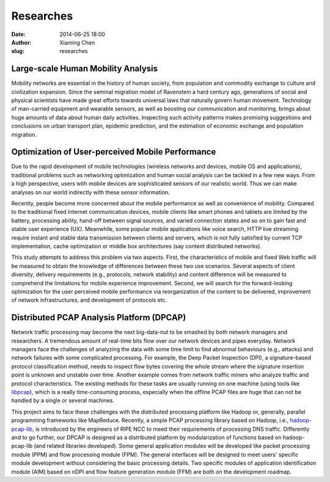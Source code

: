 Researches
##########

:date: 2014-06-25 18:00
:author: Xiaming Chen
:slug: researches


Large-scale Human Mobility Analysis
-----------------------------------

Mobility networks are essential in the history of human society, from
population and commodity exchange to culture and civilization expansion.  Since
the seminal migration model of Ravenstein a hard century ago, generations of
social and physical scientists have made great efforts towards universal laws
that naturally govern human movement.  Technology of man-carried equipment and
wearable sensors, as well as boosting our communication and monitoring, brings
about huge amounts of data about human daily activities. Inspecting such
activity patterns makes promising suggestions and conclusions on urban
transport plan, epidemic prediction, and the estimation of economic exchange
and population migration.


Optimization of User-perceived Mobile Performance
--------------------------------------------------

Due to the rapid development of mobile technologies (wireless networks and
devices, mobile OS and applications), traditional problems such as networking
optimization and human social analysis can be tackled in a few new ways. From a
high perspective, users with mobile devices are sophisticated sensors of our
realistic world. Thus we can make analyses on our world indirectly with these
`sensor` information.

Recently, people become more concerned about the mobile performance as well as
convenience of mobility. Compared to the traditional fixed Internet
communication devices, mobile clients like smart phones and tablets are limited
by the battery, processing ability, hand-off between signal sources, and varied
connection states and so on to gain fast and stable user experience
(UX). Meanwhile, some popular mobile applications like voice search, HTTP live
streaming require instant and stable data transmission between clients and
servers, which is not fully satisfied by current TCP implementation, cache
optimization or middle box architectures (say content distributed networks).

This study attempts to address this problem via two aspects. First, the
characteristics of mobile and fixed Web traffic will be measured to obtain the
knowledge of differences between these two use scenarios. Several aspects of
client diversity, delivery requirements (e.g., protocols, network stability)
and content difference will be measured to comprehend the limitations for
mobile experience improvement. Second, we will search for the forward-looking
optimization for the user perceived mobile performance via reorganization of
the content to be delivered, improvement of network infrastructures, and
development of protocols etc.


Distributed PCAP Analysis Platform (DPCAP)
------------------------------------------

Network traffic processing may become the next big-data-nut to be smashed by
both network managers and researchers. A tremendous amount of real-time bits
flow over our network devices and pipes everyday. Network managers face the
challenges of analyzing the data with some time limit to find abnormal
behaviours (e.g., attacks) and network failures with some complicated
processing. For example, the Deep Packet Inspection (DPI), a signature-based
protocol classification method, needs to inspect flow bytes covering the whole
stream where the signature insertion point is unknown and unstable over
time. Another example comes from network traffic miners who analyze traffic and
protocol characteristics. The existing methods for these tasks are usually
running on one machine (using tools like `libpcap <http://www.tcpdump.org/>`_),
which is a really time-consuming process, especially when the offline PCAP
files are huge that can not be handled by a single or several machines.

This project aims to face these challenges with the distributed processing
platform like Hadoop or, generally, parallel programming frameworks like
MapReduce. Recently, a simple PCAP processing library based on Hadoop, i.e.,
`hadoop-pcap-lib <https://github.com/RIPE-NCC/hadoop-pcap>`_, is introduced by
the engineers of RIPE NCC to meed their requirements of processing DNS
traffic. Differently and to go further, our DPCAP is designed as a distributed
platform by modularization of functions based on hadoop-pcap-lib (and related
libraries developed). Some general application modules will be developed like
packet processing module (PPM) and flow processing module (FPM). The general
interfaces will be designed to meet users' specific module development without
considering the basic processing details. Two specific modules of application
identification module (AIM) based on nDPI and flow feature generation module
(FFM) are both on the development roadmap.
